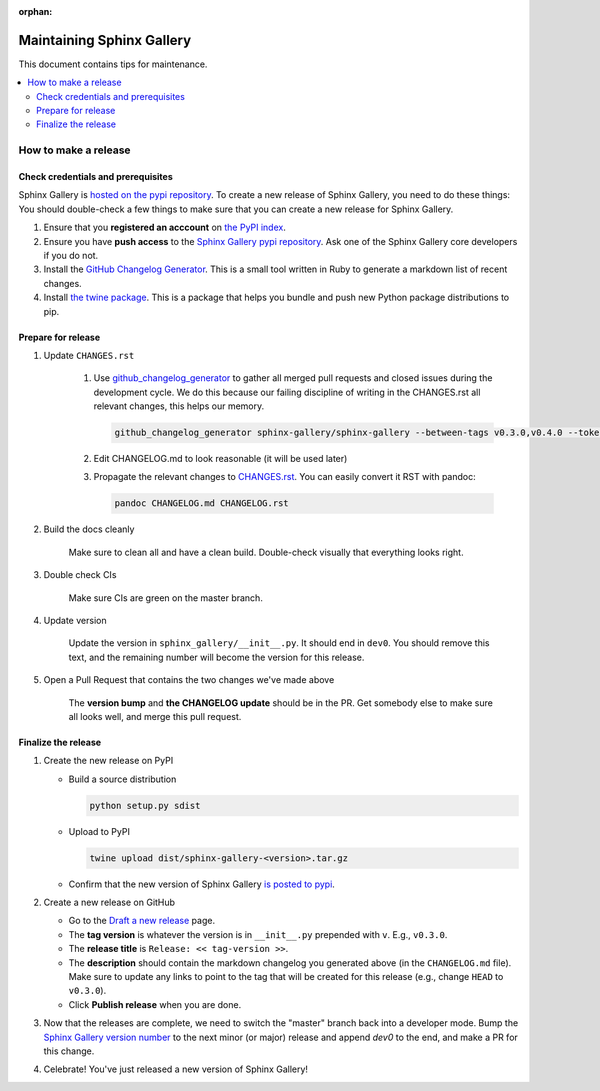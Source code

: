 :orphan:

==========================
Maintaining Sphinx Gallery
==========================

This document contains tips for maintenance.

.. contents::
   :local:
   :depth: 2

How to make a release
=====================

Check credentials and prerequisites
-----------------------------------

Sphinx Gallery is `hosted on the pypi repository <https://pypi.org/project/sphinx-gallery/>`_.
To create a new release of Sphinx Gallery, you need to do these things:
You should double-check a few things to make sure that you can create
a new release for Sphinx Gallery.

1. Ensure that you **registered an acccount** on `the PyPI index <https://pypi.org/account/register/>`_.
2. Ensure you have **push access** to the
   `Sphinx Gallery pypi repository <https://pypi.org/project/sphinx-gallery/>`_.
   Ask one of the Sphinx Gallery core developers if you do not.
3. Install the `GitHub Changelog Generator <https://github.com/github-changelog-generator/github-changelog-generator#installation>`_.
   This is a small tool written in Ruby to generate a markdown list of recent changes.
4. Install `the twine package <https://twine.readthedocs.io/en/latest/>`_. This is
   a package that helps you
   bundle and push new Python package distributions to pip.


Prepare for release
-------------------
1. Update ``CHANGES.rst``

    1. Use `github_changelog_generator
       <https://github.com/skywinder/github-changelog-generator#installation>`_ to
       gather all merged pull requests and closed issues during the development
       cycle. We do this because our failing discipline of writing in the
       CHANGES.rst all relevant changes, this helps our memory.

       .. code-block:: bash

          github_changelog_generator sphinx-gallery/sphinx-gallery --between-tags v0.3.0,v0.4.0 --token <<your-github-api-token>>

    2. Edit CHANGELOG.md to look reasonable (it will be used later)

    3. Propagate the relevant changes to `CHANGES.rst <https://github.com/sphinx-gallery/sphinx-gallery/blob/master/CHANGES.rst>`_.
       You can easily convert it RST with pandoc:

       .. code-block:: bash

          pandoc CHANGELOG.md CHANGELOG.rst

2. Build the docs cleanly

     Make sure to clean all and have a clean build. Double-check visually that
     everything looks right.

3. Double check CIs

     Make sure CIs are green on the master branch.

4. Update version

     Update the version in ``sphinx_gallery/__init__.py``. It should end in
     ``dev0``. You should remove this text, and the remaining number will become
     the version for this release.

5. Open a Pull Request that contains the two changes we've made above

     The **version bump** and **the CHANGELOG update** should be in the PR.
     Get somebody else to make sure all looks well, and merge this pull request.

Finalize the release
--------------------

1. Create the new release on PyPI

   * Build a source distribution

     .. code-block:: bash

        python setup.py sdist

   * Upload to PyPI

     .. code-block:: bash

        twine upload dist/sphinx-gallery-<version>.tar.gz

   * Confirm that the new version of Sphinx Gallery
     `is posted to pypi <https://pypi.org/project/sphinx-gallery/>`_.

2. Create a new release on GitHub

   * Go to the `Draft a new release <https://github.com/sphinx-gallery/sphinx-gallery/releases/new>`_ page.
   * The **tag version** is whatever the version is in ``__init__.py`` prepended with ``v``. E.g., ``v0.3.0``.
   * The **release title** is ``Release: << tag-version >>``.
   * The **description** should contain the markdown changelog
     you generated above (in the ``CHANGELOG.md`` file). Make sure to update any links to point
     to the tag that will be created for this release (e.g., change ``HEAD`` to ``v0.3.0``).
   * Click **Publish release** when you are done.

3. Now that the releases are complete, we need to switch the "master" branch back into a developer
   mode. Bump the `Sphinx Gallery version number <https://github.com/sphinx-gallery/sphinx-gallery/blob/master/sphinx_gallery/__init__.py>`_
   to the next minor (or major) release and append `dev0` to the end, and make a PR for this change.

4. Celebrate! You've just released a new version of Sphinx Gallery!
